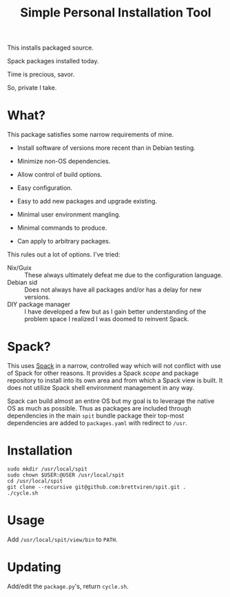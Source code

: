 #+title: Simple Personal Installation Tool

This installs packaged source.

Spack packages installed today.

Time is precious, savor.

So, private I take.

* What?

This package satisfies some narrow requirements of mine.

- Install software of versions more recent than in Debian testing.

- Minimize non-OS dependencies.

- Allow control of build options.

- Easy configuration.

- Easy to add new packages and upgrade existing.

- Minimal user environment mangling.

- Minimal commands to produce. 

- Can apply to arbitrary packages.

This rules out a lot of options.  I've tried:

- Nix/Guix :: These always ultimately defeat me due to the configuration language.
- Debian sid :: Does not always have all packages and/or has a delay for new versions.
- DIY package manager :: I have developed a few but as I gain better understanding of the problem space I realized I was doomed to reinvent Spack.

* Spack?

This uses [[https://spack.readthedocs.io][Spack]] in a narrow, controlled way which will not conflict
with use of Spack for other reasons.  It provides a Spack /scope/ and
package repository to install into its own area and from which a Spack
view is built.  It does not utilize Spack shell environment management
in any way.

Spack can build almost an entire OS but my goal is to leverage the
native OS as much as possible.  Thus as packages are included through
dependencies in the main ~spit~ bundle package their top-most
dependencies are added to ~packages.yaml~ with redirect to ~/usr~.

* Installation

#+begin_example
sudo mkdir /usr/local/spit
sudo chown $USER:@USER /usr/local/spit
cd /usr/local/spit
git clone --recursive git@github.com:brettviren/spit.git .
./cycle.sh
#+end_example

* Usage

Add ~/usr/local/spit/view/bin~ to ~PATH~.

* Updating

Add/edit the ~package.py~'s, return ~cycle.sh~.



